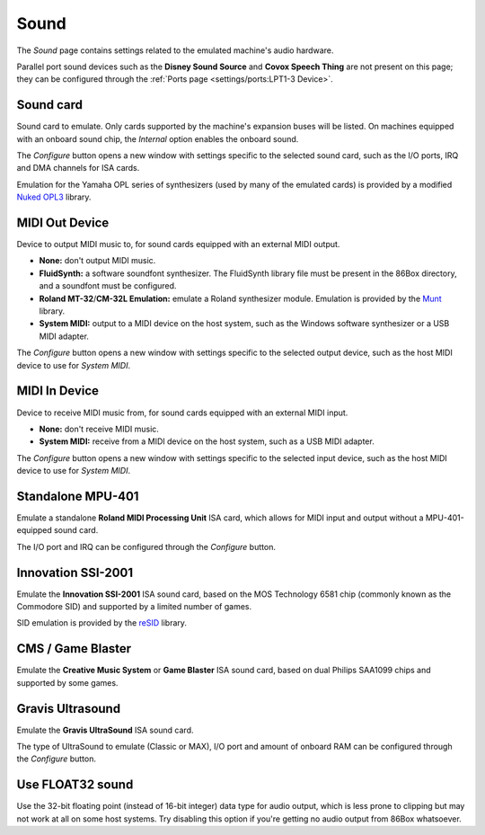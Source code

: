 Sound
=====

The *Sound* page contains settings related to the emulated machine's audio hardware.

Parallel port sound devices such as the **Disney Sound Source** and **Covox Speech Thing** are not present on this page; they can be configured through the :ref:`Ports page <settings/ports:LPT1-3 Device>`.

Sound card
----------

Sound card to emulate. Only cards supported by the machine's expansion buses will be listed. On machines equipped with an onboard sound chip, the *Internal* option enables the onboard sound.

The *Configure* button opens a new window with settings specific to the selected sound card, such as the I/O ports, IRQ and DMA channels for ISA cards.

Emulation for the Yamaha OPL series of synthesizers (used by many of the emulated cards) is provided by a modified `Nuked OPL3 <https://github.com/nukeykt/Nuked-OPL3>`_ library.

MIDI Out Device
---------------

Device to output MIDI music to, for sound cards equipped with an external MIDI output.

* **None:** don't output MIDI music.
* **FluidSynth:** a software soundfont synthesizer. The FluidSynth library file must be present in the 86Box directory, and a soundfont must be configured.
* **Roland MT-32**/**CM-32L Emulation:** emulate a Roland synthesizer module. Emulation is provided by the `Munt <http://munt.sourceforge.net>`_ library.
* **System MIDI:** output to a MIDI device on the host system, such as the Windows software synthesizer or a USB MIDI adapter.

The *Configure* button opens a new window with settings specific to the selected output device, such as the host MIDI device to use for *System MIDI*.

MIDI In Device
--------------

Device to receive MIDI music from, for sound cards equipped with an external MIDI input.

* **None:** don't receive MIDI music.
* **System MIDI:** receive from a MIDI device on the host system, such as a USB MIDI adapter.

The *Configure* button opens a new window with settings specific to the selected input device, such as the host MIDI device to use for *System MIDI*.

Standalone MPU-401
------------------

Emulate a standalone **Roland MIDI Processing Unit** ISA card, which allows for MIDI input and output without a MPU-401-equipped sound card.

The I/O port and IRQ can be configured through the *Configure* button.

Innovation SSI-2001
-------------------

Emulate the **Innovation SSI-2001** ISA sound card, based on the MOS Technology 6581 chip (commonly known as the Commodore SID) and supported by a limited number of games.

SID emulation is provided by the `reSID <http://www.zimmers.net/anonftp/pub/cbm/crossplatform/emulators/resid/>`_ library.

CMS / Game Blaster
------------------

Emulate the **Creative Music System** or **Game Blaster** ISA sound card, based on dual Philips SAA1099 chips and supported by some games.

Gravis Ultrasound
-----------------

Emulate the **Gravis UltraSound** ISA sound card.

The type of UltraSound to emulate (Classic or MAX), I/O port and amount of onboard RAM can be configured through the *Configure* button.

Use FLOAT32 sound
-----------------

Use the 32-bit floating point (instead of 16-bit integer) data type for audio output, which is less prone to clipping but may not work at all on some host systems. Try disabling this option if you're getting no audio output from 86Box whatsoever.
